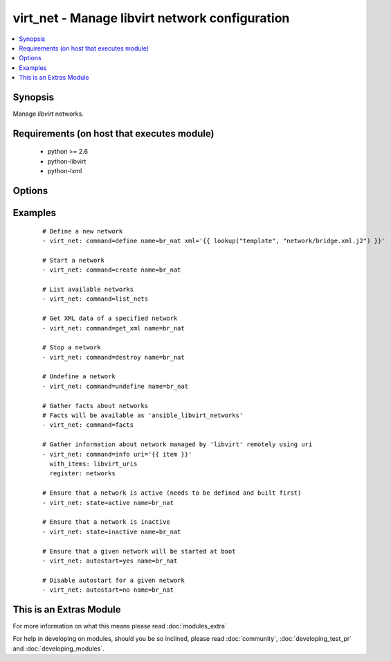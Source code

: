 .. _virt_net:


virt_net - Manage libvirt network configuration
+++++++++++++++++++++++++++++++++++++++++++++++

.. versionadded:: 2.0


.. contents::
   :local:
   :depth: 1


Synopsis
--------

Manage *libvirt* networks.


Requirements (on host that executes module)
-------------------------------------------

  * python >= 2.6
  * python-libvirt
  * python-lxml


Options
-------

.. raw:: html

    <table border=1 cellpadding=4>
    <tr>
    <th class="head">parameter</th>
    <th class="head">required</th>
    <th class="head">default</th>
    <th class="head">choices</th>
    <th class="head">comments</th>
    </tr>
            <tr>
    <td>autostart<br/><div style="font-size: small;"></div></td>
    <td>no</td>
    <td></td>
        <td><ul><li>yes</li><li>no</li></ul></td>
        <td><div>Specify if a given storage pool should be started automatically on system boot.</div></td></tr>
            <tr>
    <td>command<br/><div style="font-size: small;"></div></td>
    <td>no</td>
    <td></td>
        <td><ul><li>define</li><li>create</li><li>start</li><li>stop</li><li>destroy</li><li>undefine</li><li>get_xml</li><li>list_nets</li><li>facts</li><li>info</li><li>status</li></ul></td>
        <td><div>in addition to state management, various non-idempotent commands are available. See examples.</div></td></tr>
            <tr>
    <td>name<br/><div style="font-size: small;"></div></td>
    <td>yes</td>
    <td></td>
        <td><ul></ul></td>
        <td><div>name of the network being managed. Note that network must be previously defined with xml.</div></br>
        <div style="font-size: small;">aliases: network<div></td></tr>
            <tr>
    <td>state<br/><div style="font-size: small;"></div></td>
    <td>no</td>
    <td></td>
        <td><ul><li>active</li><li>inactive</li><li>present</li><li>absent</li></ul></td>
        <td><div>specify which state you want a network to be in. If 'active', network will be started. If 'present', ensure that network is present but do not change its state; if it's missing, you need to specify xml argument. If 'inactive', network will be stopped. If 'undefined' or 'absent', network will be removed from <em>libvirt</em> configuration.</div></td></tr>
            <tr>
    <td>uri<br/><div style="font-size: small;"></div></td>
    <td>no</td>
    <td>qemu:///system</td>
        <td><ul></ul></td>
        <td><div>libvirt connection uri.</div></td></tr>
            <tr>
    <td>xml<br/><div style="font-size: small;"></div></td>
    <td>no</td>
    <td></td>
        <td><ul></ul></td>
        <td><div>XML document used with the define command.</div></td></tr>
        </table>
    </br>



Examples
--------

 ::

    # Define a new network
    - virt_net: command=define name=br_nat xml='{{ lookup("template", "network/bridge.xml.j2") }}'
    
    # Start a network
    - virt_net: command=create name=br_nat
    
    # List available networks
    - virt_net: command=list_nets
    
    # Get XML data of a specified network
    - virt_net: command=get_xml name=br_nat
    
    # Stop a network
    - virt_net: command=destroy name=br_nat
    
    # Undefine a network
    - virt_net: command=undefine name=br_nat
    
    # Gather facts about networks
    # Facts will be available as 'ansible_libvirt_networks'
    - virt_net: command=facts
    
    # Gather information about network managed by 'libvirt' remotely using uri
    - virt_net: command=info uri='{{ item }}'
      with_items: libvirt_uris
      register: networks
    
    # Ensure that a network is active (needs to be defined and built first)
    - virt_net: state=active name=br_nat
    
    # Ensure that a network is inactive
    - virt_net: state=inactive name=br_nat
    
    # Ensure that a given network will be started at boot
    - virt_net: autostart=yes name=br_nat
    
    # Disable autostart for a given network
    - virt_net: autostart=no name=br_nat




    
This is an Extras Module
------------------------

For more information on what this means please read :doc:`modules_extra`

    
For help in developing on modules, should you be so inclined, please read :doc:`community`, :doc:`developing_test_pr` and :doc:`developing_modules`.

